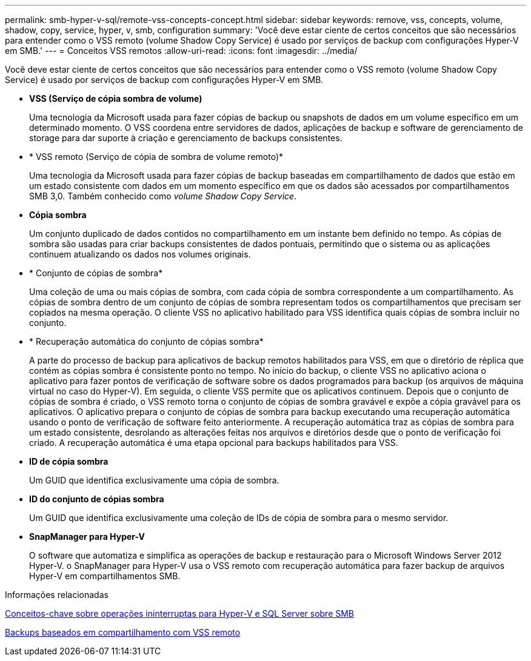---
permalink: smb-hyper-v-sql/remote-vss-concepts-concept.html 
sidebar: sidebar 
keywords: remove, vss, concepts, volume, shadow, copy, service, hyper, v, smb, configuration 
summary: 'Você deve estar ciente de certos conceitos que são necessários para entender como o VSS remoto (volume Shadow Copy Service) é usado por serviços de backup com configurações Hyper-V em SMB.' 
---
= Conceitos VSS remotos
:allow-uri-read: 
:icons: font
:imagesdir: ../media/


[role="lead"]
Você deve estar ciente de certos conceitos que são necessários para entender como o VSS remoto (volume Shadow Copy Service) é usado por serviços de backup com configurações Hyper-V em SMB.

* *VSS (Serviço de cópia sombra de volume)*
+
Uma tecnologia da Microsoft usada para fazer cópias de backup ou snapshots de dados em um volume específico em um determinado momento. O VSS coordena entre servidores de dados, aplicações de backup e software de gerenciamento de storage para dar suporte à criação e gerenciamento de backups consistentes.

* * VSS remoto (Serviço de cópia de sombra de volume remoto)*
+
Uma tecnologia da Microsoft usada para fazer cópias de backup baseadas em compartilhamento de dados que estão em um estado consistente com dados em um momento específico em que os dados são acessados por compartilhamentos SMB 3,0. Também conhecido como _volume Shadow Copy Service_.

* *Cópia sombra*
+
Um conjunto duplicado de dados contidos no compartilhamento em um instante bem definido no tempo. As cópias de sombra são usadas para criar backups consistentes de dados pontuais, permitindo que o sistema ou as aplicações continuem atualizando os dados nos volumes originais.

* * Conjunto de cópias de sombra*
+
Uma coleção de uma ou mais cópias de sombra, com cada cópia de sombra correspondente a um compartilhamento. As cópias de sombra dentro de um conjunto de cópias de sombra representam todos os compartilhamentos que precisam ser copiados na mesma operação. O cliente VSS no aplicativo habilitado para VSS identifica quais cópias de sombra incluir no conjunto.

* * Recuperação automática do conjunto de cópias sombra*
+
A parte do processo de backup para aplicativos de backup remotos habilitados para VSS, em que o diretório de réplica que contém as cópias sombra é consistente ponto no tempo. No início do backup, o cliente VSS no aplicativo aciona o aplicativo para fazer pontos de verificação de software sobre os dados programados para backup (os arquivos de máquina virtual no caso do Hyper-V). Em seguida, o cliente VSS permite que os aplicativos continuem. Depois que o conjunto de cópias de sombra é criado, o VSS remoto torna o conjunto de cópias de sombra gravável e expõe a cópia gravável para os aplicativos. O aplicativo prepara o conjunto de cópias de sombra para backup executando uma recuperação automática usando o ponto de verificação de software feito anteriormente. A recuperação automática traz as cópias de sombra para um estado consistente, desrolando as alterações feitas nos arquivos e diretórios desde que o ponto de verificação foi criado. A recuperação automática é uma etapa opcional para backups habilitados para VSS.

* *ID de cópia sombra*
+
Um GUID que identifica exclusivamente uma cópia de sombra.

* *ID do conjunto de cópias sombra*
+
Um GUID que identifica exclusivamente uma coleção de IDs de cópia de sombra para o mesmo servidor.

* *SnapManager para Hyper-V*
+
O software que automatiza e simplifica as operações de backup e restauração para o Microsoft Windows Server 2012 Hyper-V. o SnapManager para Hyper-V usa o VSS remoto com recuperação automática para fazer backup de arquivos Hyper-V em compartilhamentos SMB.



.Informações relacionadas
xref:nondisruptive-operations-glossary-concept.adoc[Conceitos-chave sobre operações ininterruptas para Hyper-V e SQL Server sobre SMB]

xref:share-based-backups-remote-vss-concept.adoc[Backups baseados em compartilhamento com VSS remoto]

